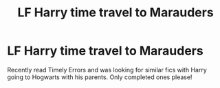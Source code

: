 #+TITLE: LF Harry time travel to Marauders

* LF Harry time travel to Marauders
:PROPERTIES:
:Author: agrostereo
:Score: 8
:DateUnix: 1533693502.0
:DateShort: 2018-Aug-08
:FlairText: Fic Search
:END:
Recently read Timely Errors and was looking for similar fics with Harry going to Hogwarts with his parents. Only completed ones please!

